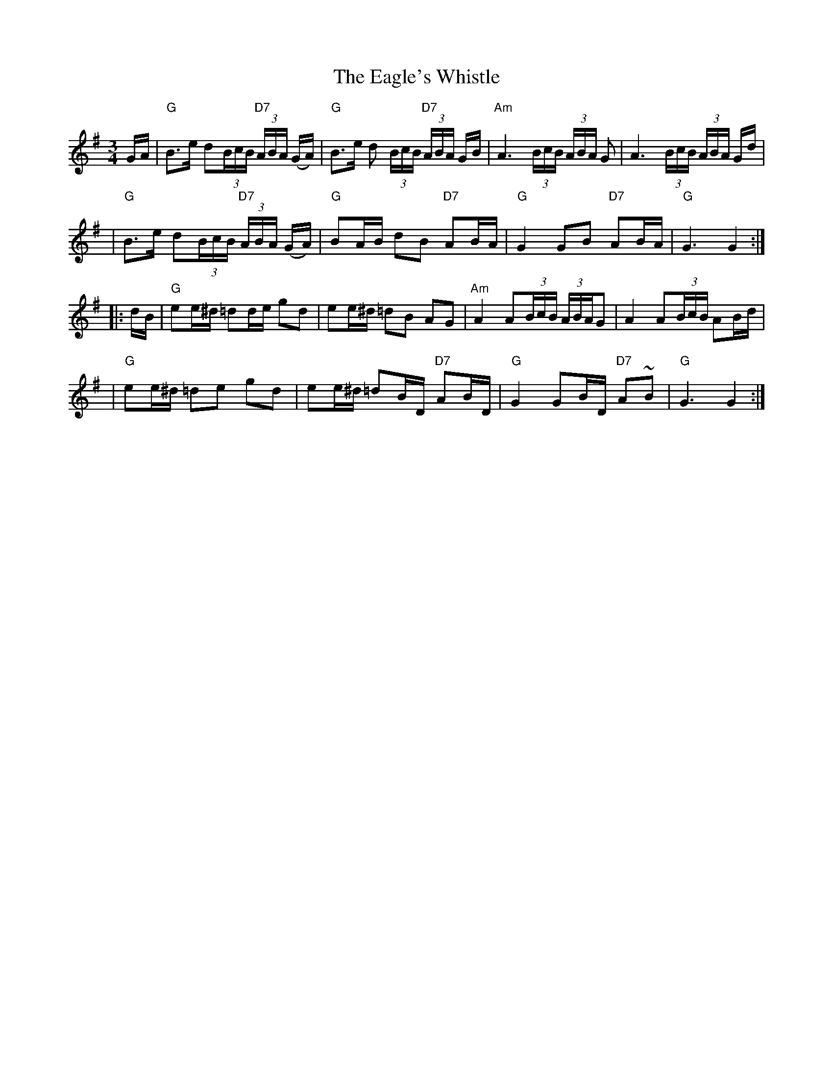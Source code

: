 X:1
T:Eagle's Whistle, The
M:3/4
L:1/8
S:Best of J&A McKenna Trk 2
R:Slow Waltz / Air
Z:Ed Wosika
K:G
 G/A/ \
| "G"B>e d(3B/c/B/ "D7"(3A/B/A/ (G/A/) | "G"B>e d (3B/c/B/ "D7"(3A/B/A/ G/B/ \
| "Am"A3 (3B/c/B/ (3A/B/A/ G | A3 (3B/c/B/ (3A/B/A/ G/d/ |
| "G"B>e d(3B/c/B/ "D7"(3A/B/A/ (G/A/) | "G"BA/B/ dB "D7"AB/A/ \
| "G"G2 GB "D7"AB/A/ | "G"G3 G2 :|
|: d/B/ \
| "G"ee/^d/ =dd/e/ gd | ee/^d/ =dB AG \
| "Am"A2 A(3B/c/B/ (3A/B/A/G | A2 A(3B/c/B/ AB/d/ |
| "G"ee/^d/ =de gd | ee/^d/ =dB/D/ "D7"AB/D/ \
| "G"G2 GB/D/ "D7"A~B | "G"G3 G2 :|]
